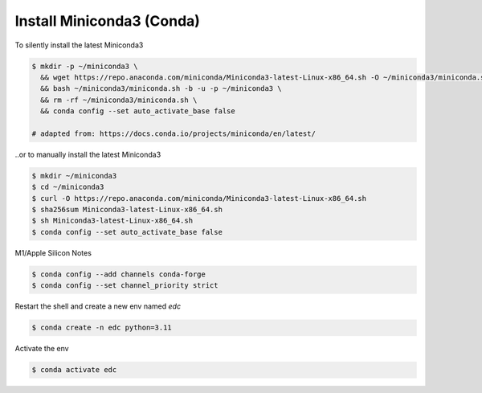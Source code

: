 Install Miniconda3 (Conda)
==========================

To silently install the latest Miniconda3

.. code-block:: bash

    $ mkdir -p ~/miniconda3 \
      && wget https://repo.anaconda.com/miniconda/Miniconda3-latest-Linux-x86_64.sh -O ~/miniconda3/miniconda.sh \
      && bash ~/miniconda3/miniconda.sh -b -u -p ~/miniconda3 \
      && rm -rf ~/miniconda3/miniconda.sh \
      && conda config --set auto_activate_base false

    # adapted from: https://docs.conda.io/projects/miniconda/en/latest/

..or to manually install the latest Miniconda3

.. code-block:: bash

    $ mkdir ~/miniconda3
    $ cd ~/miniconda3
    $ curl -O https://repo.anaconda.com/miniconda/Miniconda3-latest-Linux-x86_64.sh
    $ sha256sum Miniconda3-latest-Linux-x86_64.sh
    $ sh Miniconda3-latest-Linux-x86_64.sh
    $ conda config --set auto_activate_base false


M1/Apple Silicon Notes

.. code-block:: bash

    $ conda config --add channels conda-forge
    $ conda config --set channel_priority strict


Restart the shell and create a new env named `edc`

.. code-block:: bash

    $ conda create -n edc python=3.11

Activate the env

.. code-block:: bash

    $ conda activate edc
